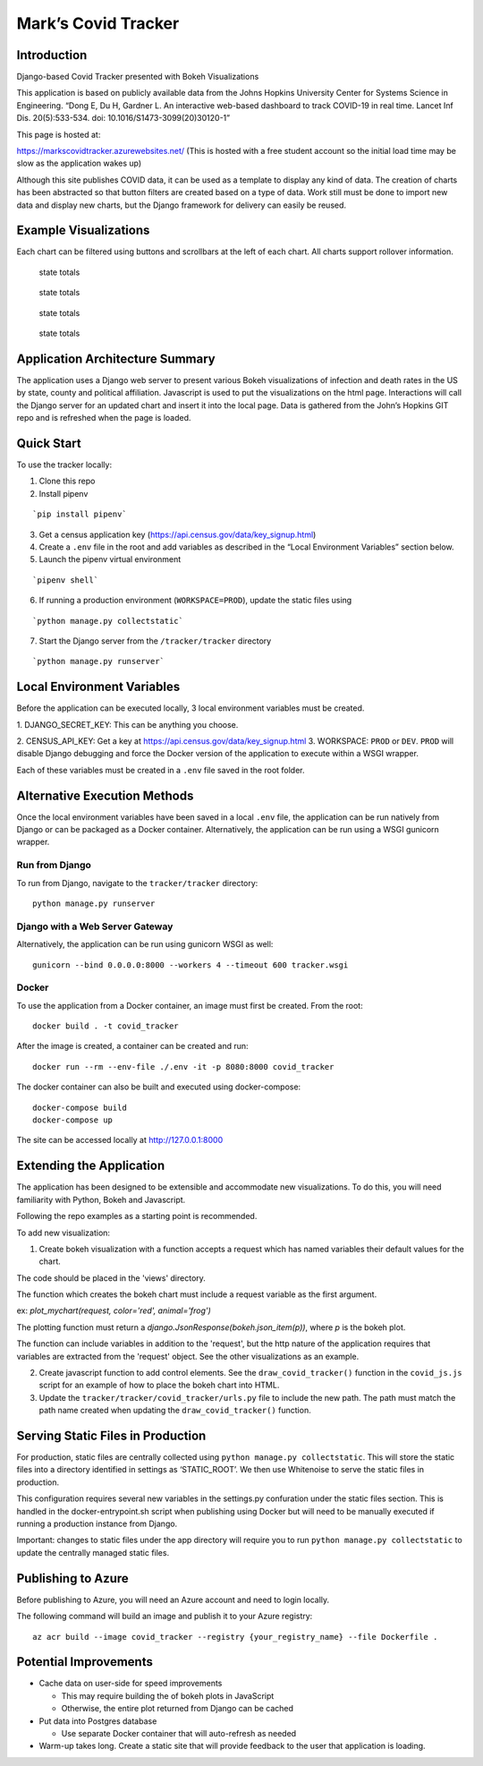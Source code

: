 Mark’s Covid Tracker
====================

Introduction
----------------------
Django-based Covid Tracker presented with Bokeh Visualizations

This application is based on publicly available data from the Johns
Hopkins University Center for Systems Science in Engineering. “Dong E,
Du H, Gardner L. An interactive web-based dashboard to track COVID-19 in
real time. Lancet Inf Dis. 20(5):533-534. doi:
10.1016/S1473-3099(20)30120-1”

This page is hosted at:

https://markscovidtracker.azurewebsites.net/ (This is hosted with a free
student account so the initial load time may be slow as the application
wakes up)

Although this site publishes COVID data, it can be used as a template to
display any kind of data. The creation of charts has been abstracted so
that button filters are created based on a type of data. Work still must
be done to import new data and display new charts, but the Django
framework for delivery can easily be reused.

Example Visualizations
----------------------

Each chart can be filtered using buttons and scrollbars at the left of
each chart. All charts support rollover information.

.. figure:: _static/images/state_totals.png
   :alt: state totals

   state totals

.. figure:: _static/images/counties_by_state.png
   :alt: state totals

   state totals

.. figure:: _static/images/political_affiliation.png
   :alt: state totals

   state totals

.. figure:: _static/images/top_states.png
   :alt: state totals

   state totals

Application Architecture Summary
--------------------------------

The application uses a Django web server to present various Bokeh
visualizations of infection and death rates in the US by state, county
and political affiliation. Javascript is used to put the visualizations
on the html page. Interactions will call the Django server for an
updated chart and insert it into the local page. Data is gathered from
the John’s Hopkins GIT repo and is refreshed when the page is loaded.

Quick Start
-----------

To use the tracker locally:

1. Clone this repo

2. Install pipenv

::

   `pip install pipenv`

3. Get a census application key
   (https://api.census.gov/data/key_signup.html)
4. Create a ``.env`` file in the root and add variables as described in
   the “Local Environment Variables” section below.
5. Launch the pipenv virtual environment

::

   `pipenv shell`

6. If running a production environment (``WORKSPACE=PROD``), update the
   static files using

::

   `python manage.py collectstatic`

7. Start the Django server from the ``/tracker/tracker`` directory

::

   `python manage.py runserver`

Local Environment Variables
---------------------------

Before the application can be executed locally, 3 local environment
variables must be created.

1. DJANGO_SECRET_KEY: This can be anything
you choose.

2. CENSUS_API_KEY: Get a key at
https://api.census.gov/data/key_signup.html 3. WORKSPACE: ``PROD`` or
``DEV``. ``PROD`` will disable Django debugging and force the Docker
version of the application to execute within a WSGI wrapper.

Each of these variables must be created in a ``.env`` file saved in the
root folder.

Alternative Execution Methods
-----------------------------

Once the local environment variables have been saved in a local ``.env``
file, the application can be run natively from Django or can be packaged
as a Docker container. Alternatively, the application can be run using a
WSGI gunicorn wrapper.

Run from Django
^^^^^^^^^^^^^^^

To run from Django, navigate to the ``tracker/tracker`` directory:

::

   python manage.py runserver

Django with a Web Server Gateway
^^^^^^^^^^^^^^^^^^^^^^^^^^^^^^^^

Alternatively, the application can be run using gunicorn WSGI as well:

::

   gunicorn --bind 0.0.0.0:8000 --workers 4 --timeout 600 tracker.wsgi

Docker
^^^^^^

To use the application from a Docker container, an image must first be
created. From the root:

::

   docker build . -t covid_tracker

After the image is created, a container can be created and run:

::

   docker run --rm --env-file ./.env -it -p 8080:8000 covid_tracker

The docker container can also be built and executed using
docker-compose:

::

   docker-compose build
   docker-compose up

The site can be accessed locally at http://127.0.0.1:8000

Extending the Application
-------------------------

The application has been designed to be extensible and accommodate new
visualizations. To do this, you will need familiarity with Python, Bokeh
and Javascript.

Following the repo examples as a starting point is recommended.

To add new visualization:

1. Create bokeh visualization with a function accepts a request which has named variables their default values for the chart.

The code should be placed in the 'views' directory.

The function which creates the bokeh chart must include a request variable as the first argument.

ex: `plot_mychart(request, color='red', animal='frog')`

The plotting function must return a `django.JsonResponse(bokeh.json_item(p))`, where `p` is the bokeh plot.

The function can include variables in addition to the 'request', but the http nature of the application requires that variables are extracted from the 'request' object.  See the other visualizations as an example.

2. Create javascript function to add control elements. See the
   ``draw_covid_tracker()`` function in the ``covid_js.js`` script for
   an example of how to place the bokeh chart into HTML.

3. Update the ``tracker/tracker/covid_tracker/urls.py`` file to include
   the new path. The path must match the path name created when updating
   the ``draw_covid_tracker()`` function.

Serving Static Files in Production
----------------------------------

For production, static files are centrally collected using
``python manage.py collectstatic``. This will store the static files
into a directory identified in settings as ‘STATIC_ROOT’. We then use
Whitenoise to serve the static files in production.

This configuration requires several new variables in the settings.py
confuration under the static files section. This is handled in the
docker-entrypoint.sh script when publishing using Docker but will need
to be manually executed if running a production instance from Django.

Important: changes to static files under the app directory will require
you to run ``python manage.py collectstatic`` to update the centrally
managed static files.

Publishing to Azure
-------------------

Before publishing to Azure, you will need an Azure account and need to
login locally.

The following command will build an image and publish it to your Azure
registry:

::

    az acr build --image covid_tracker --registry {your_registry_name} --file Dockerfile .

Potential Improvements
----------------------

-  Cache data on user-side for speed improvements

   -  This may require building the of bokeh plots in JavaScript
   -  Otherwise, the entire plot returned from Django can be cached

-  Put data into Postgres database

   -  Use separate Docker container that will auto-refresh as needed

-  Warm-up takes long. Create a static site that will provide feedback
   to the user that application is loading.
